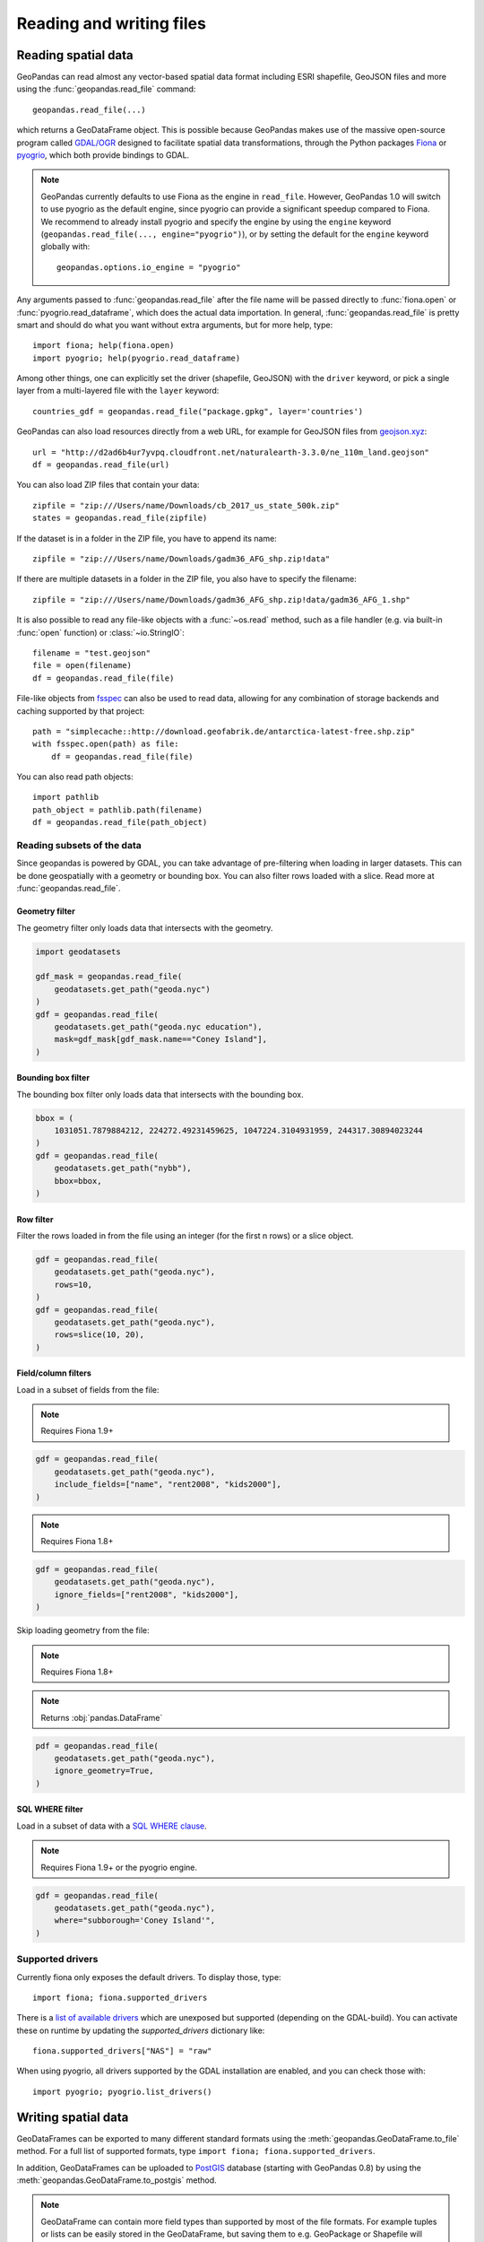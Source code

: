 .. _io:

Reading and writing files
=========================

Reading spatial data
---------------------

GeoPandas can read almost any vector-based spatial data format including ESRI
shapefile, GeoJSON files and more using the :func:`geopandas.read_file` command::

    geopandas.read_file(...)

which returns a GeoDataFrame object. This is possible because GeoPandas makes
use of the massive open-source program called
`GDAL/OGR <http://www.gdal.org/>`_ designed to facilitate spatial data
transformations, through the Python packages `Fiona <http://fiona.readthedocs.io/en/latest/manual.html>`_
or `pyogrio <https://pyogrio.readthedocs.io/en/stable/>`_, which both provide bindings to GDAL.

.. note::

    GeoPandas currently defaults to use Fiona as the engine in ``read_file``. However,
    GeoPandas 1.0 will switch to use pyogrio as the default engine, since pyogrio can
    provide a significant speedup compared to Fiona. We recommend to already install
    pyogrio and specify the engine by using the ``engine`` keyword
    (``geopandas.read_file(..., engine="pyogrio")``), or by setting the default for the
    ``engine`` keyword globally with::

        geopandas.options.io_engine = "pyogrio"

Any arguments passed to :func:`geopandas.read_file` after the file name will be
passed directly to :func:`fiona.open` or :func:`pyogrio.read_dataframe`, which
does the actual data importation.
In general, :func:`geopandas.read_file` is pretty smart and should do what you want
without extra arguments, but for more help, type::

    import fiona; help(fiona.open)
    import pyogrio; help(pyogrio.read_dataframe)

Among other things, one can explicitly set the driver (shapefile, GeoJSON) with
the ``driver`` keyword, or pick a single layer from a multi-layered file with
the ``layer`` keyword::

    countries_gdf = geopandas.read_file("package.gpkg", layer='countries')

GeoPandas can also load resources directly from
a web URL, for example for GeoJSON files from `geojson.xyz <http://geojson.xyz/>`_::

    url = "http://d2ad6b4ur7yvpq.cloudfront.net/naturalearth-3.3.0/ne_110m_land.geojson"
    df = geopandas.read_file(url)

You can also load ZIP files that contain your data::

    zipfile = "zip:///Users/name/Downloads/cb_2017_us_state_500k.zip"
    states = geopandas.read_file(zipfile)

If the dataset is in a folder in the ZIP file, you have to append its name::

    zipfile = "zip:///Users/name/Downloads/gadm36_AFG_shp.zip!data"

If there are multiple datasets in a folder in the ZIP file, you also have to
specify the filename::

    zipfile = "zip:///Users/name/Downloads/gadm36_AFG_shp.zip!data/gadm36_AFG_1.shp"

It is also possible to read any file-like objects with a :func:`~os.read` method, such
as a file handler (e.g. via built-in :func:`open` function) or :class:`~io.StringIO`::

    filename = "test.geojson"
    file = open(filename)
    df = geopandas.read_file(file)

File-like objects from `fsspec <https://filesystem-spec.readthedocs.io/en/latest>`_
can also be used to read data, allowing for any combination of storage backends and caching
supported by that project::

    path = "simplecache::http://download.geofabrik.de/antarctica-latest-free.shp.zip"
    with fsspec.open(path) as file:
        df = geopandas.read_file(file)

You can also read path objects::

    import pathlib
    path_object = pathlib.path(filename)
    df = geopandas.read_file(path_object)

Reading subsets of the data
~~~~~~~~~~~~~~~~~~~~~~~~~~~

Since geopandas is powered by GDAL, you can take advantage of pre-filtering when loading
in larger datasets. This can be done geospatially with a geometry or bounding box. You
can also filter rows loaded with a slice. Read more at :func:`geopandas.read_file`.

Geometry filter
^^^^^^^^^^^^^^^

The geometry filter only loads data that intersects with the geometry.

.. code-block:: python

    import geodatasets

    gdf_mask = geopandas.read_file(
        geodatasets.get_path("geoda.nyc")
    )
    gdf = geopandas.read_file(
        geodatasets.get_path("geoda.nyc education"),
        mask=gdf_mask[gdf_mask.name=="Coney Island"],
    )

Bounding box filter
^^^^^^^^^^^^^^^^^^^

The bounding box filter only loads data that intersects with the bounding box.

.. code-block:: python

    bbox = (
        1031051.7879884212, 224272.49231459625, 1047224.3104931959, 244317.30894023244
    )
    gdf = geopandas.read_file(
        geodatasets.get_path("nybb"),
        bbox=bbox,
    )

Row filter
^^^^^^^^^^

Filter the rows loaded in from the file using an integer (for the first n rows)
or a slice object.

.. code-block:: python

    gdf = geopandas.read_file(
        geodatasets.get_path("geoda.nyc"),
        rows=10,
    )
    gdf = geopandas.read_file(
        geodatasets.get_path("geoda.nyc"),
        rows=slice(10, 20),
    )

Field/column filters
^^^^^^^^^^^^^^^^^^^^

Load in a subset of fields from the file:

.. note:: Requires Fiona 1.9+

.. code-block:: python

    gdf = geopandas.read_file(
        geodatasets.get_path("geoda.nyc"),
        include_fields=["name", "rent2008", "kids2000"],
    )

.. note:: Requires Fiona 1.8+

.. code-block:: python

    gdf = geopandas.read_file(
        geodatasets.get_path("geoda.nyc"),
        ignore_fields=["rent2008", "kids2000"],
    )

Skip loading geometry from the file:

.. note:: Requires Fiona 1.8+
.. note:: Returns :obj:`pandas.DataFrame`

.. code-block:: python

    pdf = geopandas.read_file(
        geodatasets.get_path("geoda.nyc"),
        ignore_geometry=True,
    )


SQL WHERE filter
^^^^^^^^^^^^^^^^

.. versionadded:: 0.12

Load in a subset of data with a `SQL WHERE clause <https://gdal.org/user/ogr_sql_dialect.html#where>`__.

.. note:: Requires Fiona 1.9+ or the pyogrio engine.

.. code-block:: python

    gdf = geopandas.read_file(
        geodatasets.get_path("geoda.nyc"),
        where="subborough='Coney Island'",
    )

Supported drivers
~~~~~~~~~~~~~~~~~

Currently fiona only exposes the default drivers. To display those, type::

    import fiona; fiona.supported_drivers

There is a `list of available drivers <https://github.com/Toblerity/Fiona/blob/master/fiona/drvsupport.py>`_
which are unexposed but supported (depending on the GDAL-build). You can activate
these on runtime by updating the `supported_drivers` dictionary like::

    fiona.supported_drivers["NAS"] = "raw"

When using pyogrio, all drivers supported by the GDAL installation are enabled,
and you can check those with::

    import pyogrio; pyogrio.list_drivers()


Writing spatial data
---------------------

GeoDataFrames can be exported to many different standard formats using the
:meth:`geopandas.GeoDataFrame.to_file` method.
For a full list of supported formats, type ``import fiona; fiona.supported_drivers``.

In addition, GeoDataFrames can be uploaded to `PostGIS <https://postgis.net/>`__ database (starting with GeoPandas 0.8)
by using the :meth:`geopandas.GeoDataFrame.to_postgis` method.

.. note::

    GeoDataFrame can contain more field types than supported by most of the file formats. For example tuples or lists
    can be easily stored in the GeoDataFrame, but saving them to e.g. GeoPackage or Shapefile will raise a ValueError.
    Before saving to a file, they need to be converted to a format supported by a selected driver.

.. note::

    One GeoDataFrame can contain multiple geometry (GeoSeries) columns, but most standard GIS file formats, e.g. GeoPackage or ESRI Shapefile, 
    support only a single geometry column. To store multiple geometry columns, non-active GeoSeries need to be converted to 
    an alternative representation like well-known text (WKT) or well-known binary (WKB) before saving to file. Alternatively, they can be saved as an Apache (Geo)Parquet or Feather file, both of which support multiple geometry columns natively.

**Writing to Shapefile**::

    countries_gdf.to_file("countries.shp")

**Writing to GeoJSON**::

    countries_gdf.to_file("countries.geojson", driver='GeoJSON')

**Writing to GeoPackage**::

    countries_gdf.to_file("package.gpkg", layer='countries', driver="GPKG")
    cities_gdf.to_file("package.gpkg", layer='cities', driver="GPKG")

**Writing with multiple geometry columns**::

    countries_gdf["country_center"] = countries_gdf["geometry"].centroid
    # Line below fails because GeoJSON can't contain multiple geometry columns
    # countries_gdf.to_file("countries.geojson", driver='GeoJSON')
    countries_gdf["country_center"] = countries_gdf["country_center"].to_wkt()
    countries_gdf.to_file("countries.geojson", driver='GeoJSON')

For multi-layer formats such as GeoPackage, it is possible to write additional geometry columns to separate layers instead of saving them as WKT or WKB within a single layer.

Spatial databases
-----------------

GeoPandas can also get data from a PostGIS database using the
:func:`geopandas.read_postgis` command.

Writing to PostGIS::

    from sqlalchemy import create_engine
    db_connection_url = "postgresql://myusername:mypassword@myhost:5432/mydatabase";
    engine = create_engine(db_connection_url)
    countries_gdf.to_postgis("countries_table", con=engine)


Apache Parquet and Feather file formats
---------------------------------------

.. versionadded:: 0.8.0

GeoPandas supports writing and reading the Apache Parquet and Feather file
formats.

`Apache Parquet <https://parquet.apache.org/>`__ is an efficient, columnar
storage format (originating from the Hadoop ecosystem). It is a widely used
binary file format for tabular data. The Feather file format is the on-disk
representation of the `Apache Arrow <https://arrow.apache.org/>`__ memory
format, an open standard for in-memory columnar data.

The :func:`geopandas.read_parquet`, :func:`geopandas.read_feather`,
:meth:`GeoDataFrame.to_parquet` and :meth:`GeoDataFrame.to_feather` methods
enable fast roundtrip from GeoPandas to those binary file formats, preserving
the spatial information.

.. note::

    This is tracking version 1.0.0 of the GeoParquet specification at:
    https://github.com/opengeospatial/geoparquet.

    Previous versions are still supported as well. By default, the latest
    version is used when writing files (older versions can be specified using
    the ``schema_version`` keyword), and GeoPandas supports reading files
    of any version.
